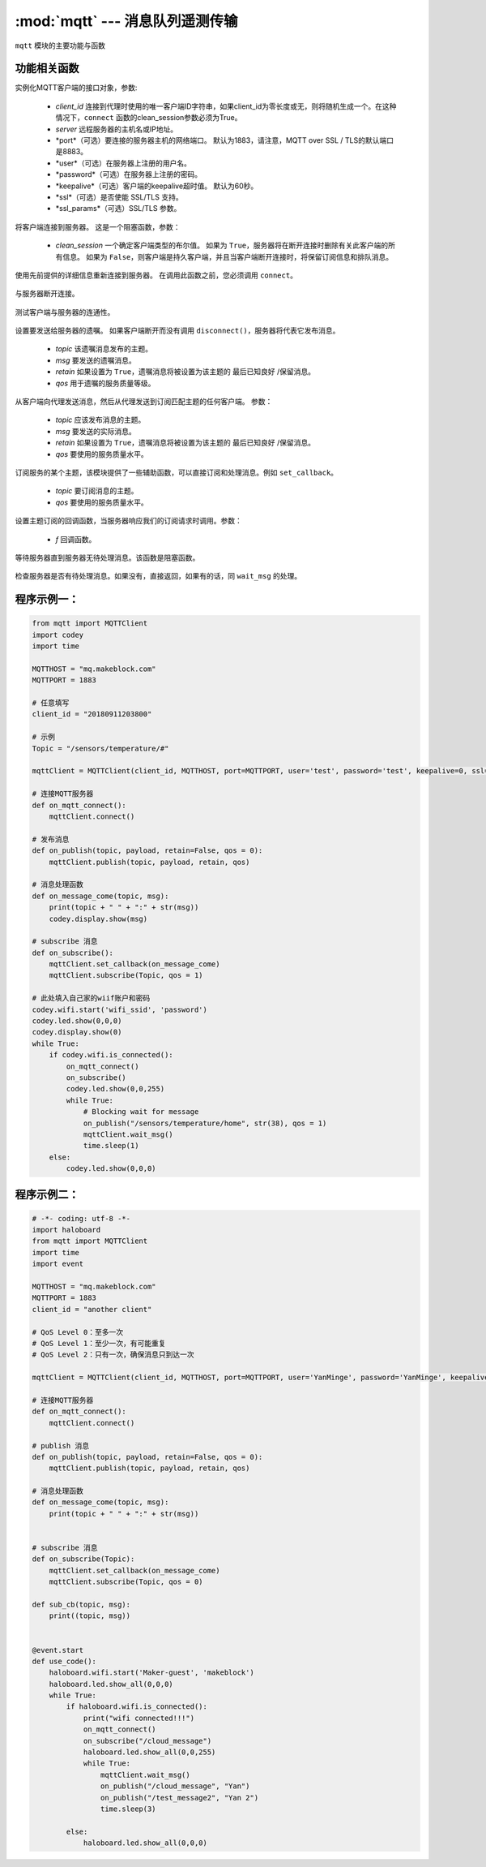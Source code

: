 :mod:`mqtt` --- 消息队列遥测传输
=============================================

.. module:: mqtt
    :synopsis: 消息队列遥测传输

``mqtt`` 模块的主要功能与函数

功能相关函数
----------------------

.. class:: MQTTClient(client_id, server, port=0, user=None, password=None, keepalive=0, ssl=False, ssl_params={})

   实例化MQTT客户端的接口对象，参数:

    - *client_id* 连接到代理时使用的唯一客户端ID字符串，如果client_id为零长度或无，则将随机生成一个。在这种情况下，``connect`` 函数的clean_session参数必须为True。
    - *server* 远程服务器的主机名或IP地址。
    - *port*（可选）要连接的服务器主机的网络端口。 默认为1883，请注意，MQTT over SSL / TLS的默认端口是8883。
    - *user*（可选）在服务器上注册的用户名。
    - *password*（可选）在服务器上注册的密码。
    - *keepalive*（可选）客户端的keepalive超时值。 默认为60秒。
    - *ssl*（可选）是否使能 SSL/TLS 支持。
    - *ssl_params*（可选）SSL/TLS 参数。

    .. method:: connect(clean_session=True)

   将客户端连接到服务器。 这是一个阻塞函数，参数：

    - *clean_session* 一个确定客户端类型的布尔值。 如果为 ``True``，服务器将在断开连接时删除有关此客户端的所有信息。 如果为 ``False``，则客户端是持久客户端，并且当客户端断开连接时，将保留订阅信息和排队消息。


    .. method:: reconnect()

   使用先前提供的详细信息重新连接到服务器。 在调用此函数之前，您必须调用 ``connect``。

    .. method:: disconnect()

   与服务器断开连接。

    .. method:: ping()

   测试客户端与服务器的连通性。

    .. method:: set_last_will(topic, msg, retain=False, qos=0)

   设置要发送给服务器的遗嘱。 如果客户端断开而没有调用 ``disconnect()``，服务器将代表它发布消息。

    - *topic* 该遗嘱消息发布的主题。
    - *msg* 要发送的遗嘱消息。
    - *retain* 如果设置为 ``True``，遗嘱消息将被设置为该主题的 ``最后已知良好`` /保留消息。
    - *qos* 用于遗嘱的服务质量等级。

    .. method:: publish(topic, msg, retain=False, qos=0)

   从客户端向代理发送消息，然后从代理发送到订阅匹配主题的任何客户端。 参数：

    - *topic* 应该发布消息的主题。
    - *msg* 要发送的实际消息。
    - *retain* 如果设置为 ``True``，遗嘱消息将被设置为该主题的 ``最后已知良好`` /保留消息。
    - *qos* 要使用的服务质量水平。

    .. method:: subscribe(topic, qos=0)

   订阅服务的某个主题，该模块提供了一些辅助函数，可以直接订阅和处理消息。例如 ``set_callback``。

    - *topic* 要订阅消息的主题。
    - *qos* 要使用的服务质量水平。

    .. method:: set_callback(f)

   设置主题订阅的回调函数，当服务器响应我们的订阅请求时调用。参数：

    - *f* 回调函数。

    .. method:: wait_msg()

   等待服务器直到服务器无待处理消息。该函数是阻塞函数。

    .. method:: check_msg()

   检查服务器是否有待处理消息。如果没有，直接返回，如果有的话，同 ``wait_msg`` 的处理。

程序示例一：
------------

.. code-block:: python

  from mqtt import MQTTClient
  import codey
  import time
  
  MQTTHOST = "mq.makeblock.com"
  MQTTPORT = 1883
  
  # 任意填写
  client_id = "20180911203800"
  
  # 示例
  Topic = "/sensors/temperature/#"
  
  mqttClient = MQTTClient(client_id, MQTTHOST, port=MQTTPORT, user='test', password='test', keepalive=0, ssl=False)
  
  # 连接MQTT服务器
  def on_mqtt_connect():
      mqttClient.connect()
  
  # 发布消息
  def on_publish(topic, payload, retain=False, qos = 0):
      mqttClient.publish(topic, payload, retain, qos)
  
  # 消息处理函数
  def on_message_come(topic, msg):
      print(topic + " " + ":" + str(msg))
      codey.display.show(msg)
  
  # subscribe 消息
  def on_subscribe():
      mqttClient.set_callback(on_message_come)
      mqttClient.subscribe(Topic, qos = 1)
  
  # 此处填入自己家的wiif账户和密码
  codey.wifi.start('wifi_ssid', 'password')
  codey.led.show(0,0,0)
  codey.display.show(0)
  while True:
      if codey.wifi.is_connected():
          on_mqtt_connect()
          on_subscribe()
          codey.led.show(0,0,255)
          while True:
              # Blocking wait for message
              on_publish("/sensors/temperature/home", str(38), qos = 1)
              mqttClient.wait_msg()
              time.sleep(1)
      else:
          codey.led.show(0,0,0)

程序示例二：
------------

.. code-block:: python

  # -*- coding: utf-8 -*-  
  import haloboard
  from mqtt import MQTTClient
  import time
  import event

  MQTTHOST = "mq.makeblock.com"
  MQTTPORT = 1883
  client_id = "another client"

  # QoS Level 0：至多一次
  # QoS Level 1：至少一次，有可能重复
  # QoS Level 2：只有一次，确保消息只到达一次 

  mqttClient = MQTTClient(client_id, MQTTHOST, port=MQTTPORT, user='YanMinge', password='YanMinge', keepalive=60, ssl=False)

  # 连接MQTT服务器
  def on_mqtt_connect():
      mqttClient.connect()

  # publish 消息
  def on_publish(topic, payload, retain=False, qos = 0):
      mqttClient.publish(topic, payload, retain, qos)

  # 消息处理函数
  def on_message_come(topic, msg):
      print(topic + " " + ":" + str(msg))


  # subscribe 消息
  def on_subscribe(Topic):
      mqttClient.set_callback(on_message_come)
      mqttClient.subscribe(Topic, qos = 0)

  def sub_cb(topic, msg):
      print((topic, msg))


  @event.start
  def use_code():
      haloboard.wifi.start('Maker-guest', 'makeblock')
      haloboard.led.show_all(0,0,0)
      while True:
          if haloboard.wifi.is_connected():
              print("wifi connected!!!")
              on_mqtt_connect()
              on_subscribe("/cloud_message")
              haloboard.led.show_all(0,0,255)
              while True:
                  mqttClient.wait_msg()
                  on_publish("/cloud_message", "Yan")
                  on_publish("/test_message2", "Yan 2")
                  time.sleep(3)
      
          else:
              haloboard.led.show_all(0,0,0)
              